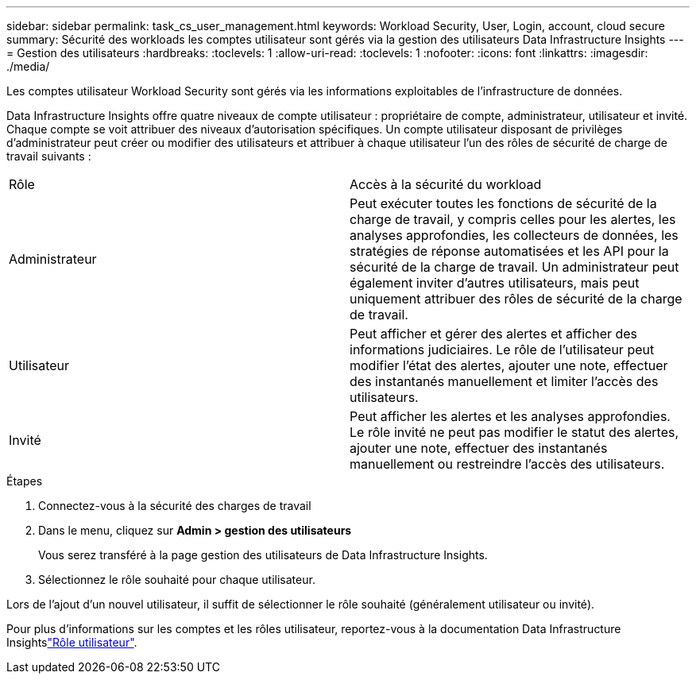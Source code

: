 ---
sidebar: sidebar 
permalink: task_cs_user_management.html 
keywords: Workload Security, User, Login, account, cloud secure 
summary: Sécurité des workloads les comptes utilisateur sont gérés via la gestion des utilisateurs Data Infrastructure Insights 
---
= Gestion des utilisateurs
:hardbreaks:
:toclevels: 1
:allow-uri-read: 
:toclevels: 1
:nofooter: 
:icons: font
:linkattrs: 
:imagesdir: ./media/


[role="lead"]
Les comptes utilisateur Workload Security sont gérés via les informations exploitables de l'infrastructure de données.

Data Infrastructure Insights offre quatre niveaux de compte utilisateur : propriétaire de compte, administrateur, utilisateur et invité. Chaque compte se voit attribuer des niveaux d'autorisation spécifiques. Un compte utilisateur disposant de privilèges d'administrateur peut créer ou modifier des utilisateurs et attribuer à chaque utilisateur l'un des rôles de sécurité de charge de travail suivants :

|===


| Rôle | Accès à la sécurité du workload 


| Administrateur | Peut exécuter toutes les fonctions de sécurité de la charge de travail, y compris celles pour les alertes, les analyses approfondies, les collecteurs de données, les stratégies de réponse automatisées et les API pour la sécurité de la charge de travail. Un administrateur peut également inviter d'autres utilisateurs, mais peut uniquement attribuer des rôles de sécurité de la charge de travail. 


| Utilisateur | Peut afficher et gérer des alertes et afficher des informations judiciaires. Le rôle de l'utilisateur peut modifier l'état des alertes, ajouter une note, effectuer des instantanés manuellement et limiter l'accès des utilisateurs. 


| Invité | Peut afficher les alertes et les analyses approfondies. Le rôle invité ne peut pas modifier le statut des alertes, ajouter une note, effectuer des instantanés manuellement ou restreindre l'accès des utilisateurs. 
|===
.Étapes
. Connectez-vous à la sécurité des charges de travail
. Dans le menu, cliquez sur *Admin > gestion des utilisateurs*
+
Vous serez transféré à la page gestion des utilisateurs de Data Infrastructure Insights.

. Sélectionnez le rôle souhaité pour chaque utilisateur.


Lors de l'ajout d'un nouvel utilisateur, il suffit de sélectionner le rôle souhaité (généralement utilisateur ou invité).

Pour plus d'informations sur les comptes et les rôles utilisateur, reportez-vous à la documentation Data Infrastructure Insightslink:https://docs.netapp.com/us-en/cloudinsights/concept_user_roles.html["Rôle utilisateur"].
